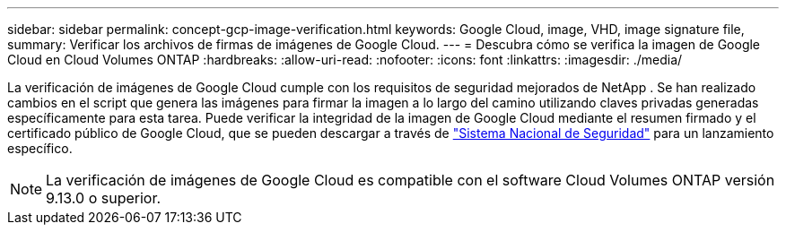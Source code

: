 ---
sidebar: sidebar 
permalink: concept-gcp-image-verification.html 
keywords: Google Cloud, image, VHD, image signature file, 
summary: Verificar los archivos de firmas de imágenes de Google Cloud. 
---
= Descubra cómo se verifica la imagen de Google Cloud en Cloud Volumes ONTAP
:hardbreaks:
:allow-uri-read: 
:nofooter: 
:icons: font
:linkattrs: 
:imagesdir: ./media/


[role="lead"]
La verificación de imágenes de Google Cloud cumple con los requisitos de seguridad mejorados de NetApp .  Se han realizado cambios en el script que genera las imágenes para firmar la imagen a lo largo del camino utilizando claves privadas generadas específicamente para esta tarea.  Puede verificar la integridad de la imagen de Google Cloud mediante el resumen firmado y el certificado público de Google Cloud, que se pueden descargar a través de https://mysupport.netapp.com/site/products/all/details/cloud-volumes-ontap/downloads-tab["Sistema Nacional de Seguridad"^] para un lanzamiento específico.


NOTE: La verificación de imágenes de Google Cloud es compatible con el software Cloud Volumes ONTAP versión 9.13.0 o superior.
